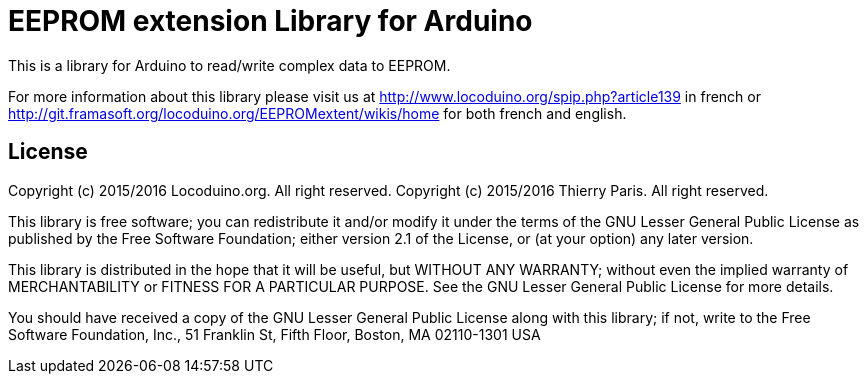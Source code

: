 = EEPROM extension Library for Arduino =

This is a library for Arduino to read/write complex data to EEPROM.

For more information about this library please visit us at
http://www.locoduino.org/spip.php?article139 in french or
http://git.framasoft.org/locoduino.org/EEPROMextent/wikis/home for both french and english.

== License ==

Copyright (c) 2015/2016 Locoduino.org. All right reserved.
Copyright (c) 2015/2016 Thierry Paris.  All right reserved.

This library is free software; you can redistribute it and/or
modify it under the terms of the GNU Lesser General Public
License as published by the Free Software Foundation; either
version 2.1 of the License, or (at your option) any later version.

This library is distributed in the hope that it will be useful,
but WITHOUT ANY WARRANTY; without even the implied warranty of
MERCHANTABILITY or FITNESS FOR A PARTICULAR PURPOSE. See the GNU
Lesser General Public License for more details.

You should have received a copy of the GNU Lesser General Public
License along with this library; if not, write to the Free Software
Foundation, Inc., 51 Franklin St, Fifth Floor, Boston, MA 02110-1301 USA